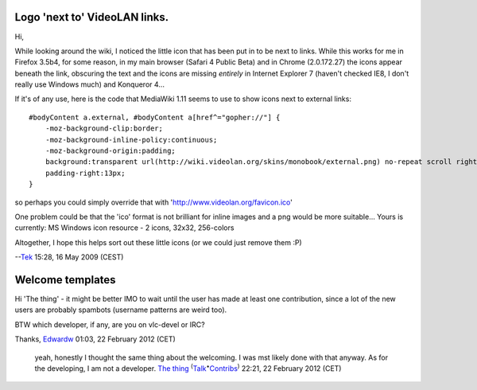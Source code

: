 Logo 'next to' VideoLAN links.
------------------------------

Hi,

While looking around the wiki, I noticed the little icon that has been put in to be next to links. While this works for me in Firefox 3.5b4, for some reason, in my main browser (Safari 4 Public Beta) and in Chrome (2.0.172.27) the icons appear beneath the link, obscuring the text and the icons are missing *entirely* in Internet Explorer 7 (haven't checked IE8, I don't really use Windows much) and Konqueror 4...

If it's of any use, here is the code that MediaWiki 1.11 seems to use to show icons next to external links:

::

   #bodyContent a.external, #bodyContent a[href^="gopher://"] {
       -moz-background-clip:border;
       -moz-background-inline-policy:continuous;
       -moz-background-origin:padding;
       background:transparent url(http://wiki.videolan.org/skins/monobook/external.png) no-repeat scroll right center;
       padding-right:13px;
   }

so perhaps you could simply override that with 'http://www.videolan.org/favicon.ico'

One problem could be that the 'ico' format is not brilliant for inline images and a png would be more suitable... Yours is currently: MS Windows icon resource - 2 icons, 32x32, 256-colors

Altogether, I hope this helps sort out these little icons (or we could just remove them :P)

--`Tek <User:Tek>`__ 15:28, 16 May 2009 (CEST)

Welcome templates
-----------------

Hi 'The thing' - it might be better IMO to wait until the user has made at least one contribution, since a lot of the new users are probably spambots (username patterns are weird too).

BTW which developer, if any, are you on vlc-devel or IRC?

Thanks, `Edwardw <User:Edwardw>`__ 01:03, 22 February 2012 (CET)

   yeah, honestly I thought the same thing about the welcoming. I was mst likely done with that anyway. As for the developing, I am not a developer. `The thing <User:The_thing>`__ :sup:`(`\ `Talk <User_talk:The_thing>`__\ :sup:`•`\ `Contribs <Special:Contributions/The_thing>`__\ :sup:`)` 22:21, 22 February 2012 (CET)
